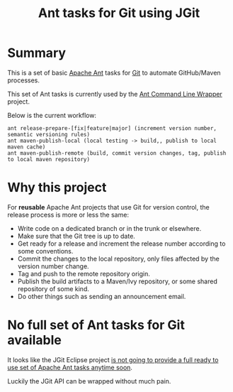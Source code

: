 #+TITLE: Ant tasks for Git using JGit

* Summary
This is a set of basic [[http://ant.apache.org/][Apache Ant]] tasks for [[http://git-scm.com/][Git]] to automate GitHub/Maven processes.

This set of Ant tasks is currently used by the [[https://github.com/rimerosolutions/ant-wrapper][Ant Command Line Wrapper]] project.

Below is the current workflow:

: ant release-prepare-[fix|feature|major] (increment version number, semantic versioning rules)
: ant maven-publish-local (local testing -> build,, publish to local maven cache)
: ant maven-publish-remote (build, commit version changes, tag, publish to local maven repository)

* Why this project
For *reusable* Apache Ant projects that use Git for version control, the release process is more or less the same:

- Write code on a dedicated branch or in the trunk or elsewhere.
- Make sure that the Git tree is up to date.
- Get ready for a release and increment the release number according to some conventions.
- Commit the changes to the local repository, only files affected by the version number change.
- Tag and push to the remote repository origin.
- Publish the build artifacts to a Maven/Ivy repository, or some shared repository of some kind.
- Do other things such as sending an announcement email.

* No full set of Ant tasks for Git available
It looks like the JGit Eclipse project [[http://wiki.eclipse.org/JGit/User_Guide#Ant_Tasks][is not going to provide a full ready to use set of Apache Ant tasks anytime soon]].

Luckily the JGit API can be wrapped without much pain.
